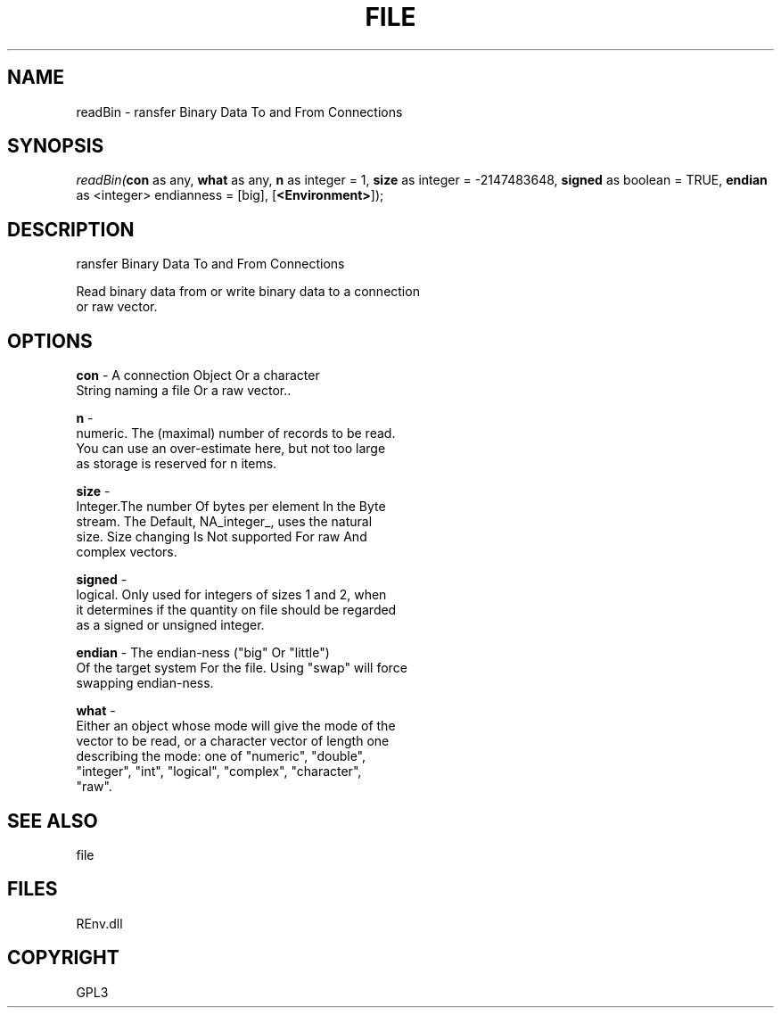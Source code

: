 .\" man page create by R# package system.
.TH FILE 1 2002-May "readBin" "readBin"
.SH NAME
readBin \- ransfer Binary Data To and From Connections
.SH SYNOPSIS
\fIreadBin(\fBcon\fR as any, 
\fBwhat\fR as any, 
\fBn\fR as integer = 1, 
\fBsize\fR as integer = -2147483648, 
\fBsigned\fR as boolean = TRUE, 
\fBendian\fR as <integer> endianness = [big], 
[\fB<Environment>\fR]);\fR
.SH DESCRIPTION
.PP
ransfer Binary Data To and From Connections
 
 Read binary data from or write binary data to a connection
 or raw vector.
.PP
.SH OPTIONS
.PP
\fBcon\fB \fR\- A connection Object Or a character 
 String naming a file Or a raw vector.. 
.PP
.PP
\fBn\fB \fR\- 
 numeric. The (maximal) number of records to be read. 
 You can use an over-estimate here, but not too large 
 as storage is reserved for n items.
. 
.PP
.PP
\fBsize\fB \fR\- 
 Integer.The number Of bytes per element In the Byte 
 stream. The Default, NA_integer_, uses the natural 
 size. Size changing Is Not supported For raw And 
 complex vectors.
. 
.PP
.PP
\fBsigned\fB \fR\- 
 logical. Only used for integers of sizes 1 and 2, when 
 it determines if the quantity on file should be regarded
 as a signed or unsigned integer.
. 
.PP
.PP
\fBendian\fB \fR\- The endian-ness ("big" Or "little") 
 Of the target system For the file. Using "swap" will force 
 swapping endian-ness.
. 
.PP
.PP
\fBwhat\fB \fR\- 
 Either an object whose mode will give the mode of the 
 vector to be read, or a character vector of length one 
 describing the mode: one of "numeric", "double", 
 "integer", "int", "logical", "complex", "character", 
 "raw".
. 
.PP
.SH SEE ALSO
file
.SH FILES
.PP
REnv.dll
.PP
.SH COPYRIGHT
GPL3
